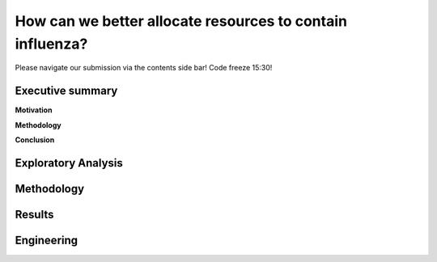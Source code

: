 How can we better allocate resources to contain influenza?
==========================================================

Please navigate our submission via the contents side bar! Code freeze 15:30!

Executive summary
-----------------

**Motivation**

**Methodology**

**Conclusion**

Exploratory Analysis
--------------------





Methodology
-----------


Results
-------


Engineering
-----------

